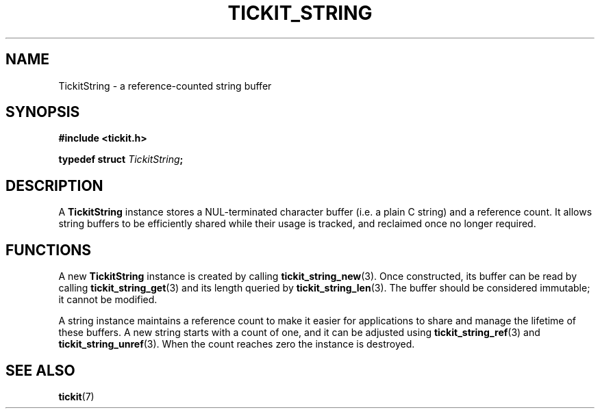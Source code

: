 .TH TICKIT_STRING 7
.SH NAME
TickitString \- a reference-counted string buffer
.SH SYNOPSIS
.EX
.B #include <tickit.h>
.sp
.BI "typedef struct " TickitString ;
.EE
.sp
.SH DESCRIPTION
A \fBTickitString\fP instance stores a NUL-terminated character buffer (i.e. a plain C string) and a reference count. It allows string buffers to be efficiently shared while their usage is tracked, and reclaimed once no longer required.
.SH FUNCTIONS
A new \fBTickitString\fP instance is created by calling \fBtickit_string_new\fP(3). Once constructed, its buffer can be read by calling \fBtickit_string_get\fP(3) and its length queried by \fBtickit_string_len\fP(3). The buffer should be considered immutable; it cannot be modified.
.PP
A string instance maintains a reference count to make it easier for applications to share and manage the lifetime of these buffers. A new string starts with a count of one, and it can be adjusted using \fBtickit_string_ref\fP(3) and \fBtickit_string_unref\fP(3). When the count reaches zero the instance is destroyed.
.SH "SEE ALSO"
.BR tickit (7)
